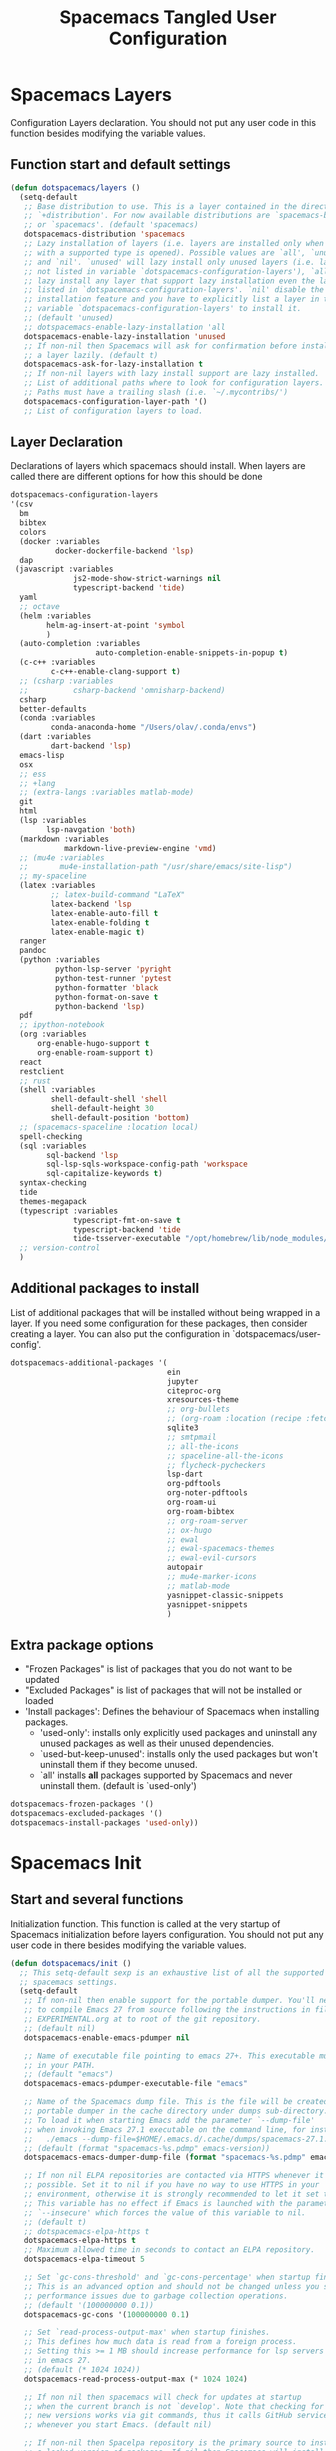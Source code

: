 #+TITLE: Spacemacs Tangled User Configuration
#+STARTUP: headlines
#+STARTUP: nohideblocks
#+STARTUP: noindent
#+OPTIONS: toc:4 h:4
#+PROPERTY: header-args:emacs-lisp :comments link

* Spacemacs Layers
   Configuration Layers declaration. You should not put any user code in this
   function besides modifying the variable values.
** Function start and default settings

#+BEGIN_SRC emacs-lisp :tangle spacemacs.el
  (defun dotspacemacs/layers ()
    (setq-default
     ;; Base distribution to use. This is a layer contained in the directory
     ;; `+distribution'. For now available distributions are `spacemacs-base'
     ;; or `spacemacs'. (default 'spacemacs)
     dotspacemacs-distribution 'spacemacs
     ;; Lazy installation of layers (i.e. layers are installed only when a file
     ;; with a supported type is opened). Possible values are `all', `unused'
     ;; and `nil'. `unused' will lazy install only unused layers (i.e. layers
     ;; not listed in variable `dotspacemacs-configuration-layers'), `all' will
     ;; lazy install any layer that support lazy installation even the layers
     ;; listed in `dotspacemacs-configuration-layers'. `nil' disable the lazy
     ;; installation feature and you have to explicitly list a layer in the
     ;; variable `dotspacemacs-configuration-layers' to install it.
     ;; (default 'unused)
     ;; dotspacemacs-enable-lazy-installation 'all
     dotspacemacs-enable-lazy-installation 'unused
     ;; If non-nil then Spacemacs will ask for confirmation before installing
     ;; a layer lazily. (default t)
     dotspacemacs-ask-for-lazy-installation t
     ;; If non-nil layers with lazy install support are lazy installed.
     ;; List of additional paths where to look for configuration layers.
     ;; Paths must have a trailing slash (i.e. `~/.mycontribs/')
     dotspacemacs-configuration-layer-path '()
     ;; List of configuration layers to load.
#+END_SRC

** Layer Declaration

   Declarations of layers which spacemacs should install. When layers are called
   there are different options for how this should be done

#+BEGIN_SRC emacs-lisp :tangle spacemacs.el
    dotspacemacs-configuration-layers
    '(csv
      bm
      bibtex
      colors
      (docker :variables
              docker-dockerfile-backend 'lsp)
      dap
     (javascript :variables
                  js2-mode-show-strict-warnings nil
                  typescript-backend 'tide)
      yaml
      ;; octave
      (helm :variables
            helm-ag-insert-at-point 'symbol
            )
      (auto-completion :variables
                       auto-completion-enable-snippets-in-popup t)
      (c-c++ :variables
             c-c++-enable-clang-support t)
      ;; (csharp :variables
      ;;          csharp-backend 'omnisharp-backend)
      csharp
      better-defaults
      (conda :variables
             conda-anaconda-home "/Users/olav/.conda/envs")
      (dart :variables
             dart-backend 'lsp)
      emacs-lisp
      osx
      ;; ess
      ;; +lang
      ;; (extra-langs :variables matlab-mode)
      git
      html
      (lsp :variables
            lsp-navgation 'both)
      (markdown :variables
                markdown-live-preview-engine 'vmd)
      ;; (mu4e :variables
      ;;       mu4e-installation-path "/usr/share/emacs/site-lisp")
      ;; my-spaceline
      (latex :variables
             ;; latex-build-command "LaTeX"
             latex-backend 'lsp
             latex-enable-auto-fill t
             latex-enable-folding t
             latex-enable-magic t)
      ranger
      pandoc
      (python :variables
              python-lsp-server 'pyright
              python-test-runner 'pytest
              python-formatter 'black
              python-format-on-save t
              python-backend 'lsp)
      pdf
      ;; ipython-notebook
      (org :variables
          org-enable-hugo-support t
          org-enable-roam-support t)
      react
      restclient
      ;; rust
      (shell :variables
             shell-default-shell 'shell
             shell-default-height 30
             shell-default-position 'bottom)
      ;; (spacemacs-spaceline :location local)
      spell-checking
      (sql :variables
            sql-backend 'lsp
            sql-lsp-sqls-workspace-config-path 'workspace
            sql-capitalize-keywords t)
      syntax-checking
      tide
      themes-megapack
      (typescript :variables
                  typescript-fmt-on-save t
                  typescript-backend 'tide
                  tide-tsserver-executable "/opt/homebrew/lib/node_modules/typescript/bin/tsserver")
      ;; version-control
      )
#+END_SRC

** Additional packages to install

  List of additional packages that will be installed without being wrapped in a
  layer. If you need some configuration for these packages, then consider creating
  a layer. You can also put the configuration in `dotspacemacs/user-config'.

#+BEGIN_SRC emacs-lisp :tangle spacemacs.el
  dotspacemacs-additional-packages '(
                                     ein
                                     jupyter
                                     citeproc-org
                                     xresources-theme
                                     ;; org-bullets
                                     ;; (org-roam :location (recipe :fetcher github :repo "jethrokuan/org-roam"))
                                     sqlite3
                                     ;; smtpmail
                                     ;; all-the-icons
                                     ;; spaceline-all-the-icons
                                     ;; flycheck-pycheckers
                                     lsp-dart
                                     org-pdftools
                                     org-noter-pdftools
                                     org-roam-ui
                                     org-roam-bibtex
                                     ;; org-roam-server
                                     ;; ox-hugo
                                     ;; ewal
                                     ;; ewal-spacemacs-themes
                                     ;; ewal-evil-cursors
                                     autopair
                                     ;; mu4e-marker-icons
                                     ;; matlab-mode
                                     yasnippet-classic-snippets
                                     yasnippet-snippets
                                     )
#+END_SRC

** Extra package options
  - "Frozen Packages" is list of packages that you do not want to be updated
  - "Excluded Packages" is list of packages that will not be installed or loaded
  - 'Install packages': Defines the behaviour of Spacemacs when installing packages.
    - 'used-only': installs only explicitly used packages and uninstall any
      unused packages as well as their unused dependencies.
    - `used-but-keep-unused': installs only the used packages but won't
      uninstall them if they become unused.
    - `all' installs *all* packages supported by Spacemacs and never uninstall
      them. (default is `used-only')

#+BEGIN_SRC emacs-lisp :tangle spacemacs.el
     dotspacemacs-frozen-packages '()
     dotspacemacs-excluded-packages '()
     dotspacemacs-install-packages 'used-only))
#+END_SRC

* Spacemacs Init
** Start and several functions
    Initialization function. This function is called at the very startup of
    Spacemacs initialization before layers configuration. You should not put any
    user code in there besides modifying the variable values.
#+BEGIN_SRC emacs-lisp :tangle spacemacs.el
  (defun dotspacemacs/init ()
    ;; This setq-default sexp is an exhaustive list of all the supported
    ;; spacemacs settings.
    (setq-default
     ;; If non-nil then enable support for the portable dumper. You'll need
     ;; to compile Emacs 27 from source following the instructions in file
     ;; EXPERIMENTAL.org at to root of the git repository.
     ;; (default nil)
     dotspacemacs-enable-emacs-pdumper nil

     ;; Name of executable file pointing to emacs 27+. This executable must be
     ;; in your PATH.
     ;; (default "emacs")
     dotspacemacs-emacs-pdumper-executable-file "emacs"

     ;; Name of the Spacemacs dump file. This is the file will be created by the
     ;; portable dumper in the cache directory under dumps sub-directory.
     ;; To load it when starting Emacs add the parameter `--dump-file'
     ;; when invoking Emacs 27.1 executable on the command line, for instance:
     ;;   ./emacs --dump-file=$HOME/.emacs.d/.cache/dumps/spacemacs-27.1.pdmp
     ;; (default (format "spacemacs-%s.pdmp" emacs-version))
     dotspacemacs-emacs-dumper-dump-file (format "spacemacs-%s.pdmp" emacs-version)

     ;; If non nil ELPA repositories are contacted via HTTPS whenever it's
     ;; possible. Set it to nil if you have no way to use HTTPS in your
     ;; environment, otherwise it is strongly recommended to let it set to t.
     ;; This variable has no effect if Emacs is launched with the parameter
     ;; `--insecure' which forces the value of this variable to nil.
     ;; (default t)
     ;; dotspacemacs-elpa-https t
     dotspacemacs-elpa-https t
     ;; Maximum allowed time in seconds to contact an ELPA repository.
     dotspacemacs-elpa-timeout 5

     ;; Set `gc-cons-threshold' and `gc-cons-percentage' when startup finishes.
     ;; This is an advanced option and should not be changed unless you suspect
     ;; performance issues due to garbage collection operations.
     ;; (default '(100000000 0.1))
     dotspacemacs-gc-cons '(100000000 0.1)

     ;; Set `read-process-output-max' when startup finishes.
     ;; This defines how much data is read from a foreign process.
     ;; Setting this >= 1 MB should increase performance for lsp servers
     ;; in emacs 27.
     ;; (default (* 1024 1024))
     dotspacemacs-read-process-output-max (* 1024 1024)

     ;; If non nil then spacemacs will check for updates at startup
     ;; when the current branch is not `develop'. Note that checking for
     ;; new versions works via git commands, thus it calls GitHub services
     ;; whenever you start Emacs. (default nil)

     ;; If non-nil then Spacelpa repository is the primary source to install
     ;; a locked version of packages. If nil then Spacemacs will install the
     ;; latest version of packages from MELPA. (default nil)
     dotspacemacs-use-spacelpa t

     ;; If non-nil then verify the signature for downloaded Spacelpa archives.
     ;; (default t)
     dotspacemacs-verify-spacelpa-archives t

     dotspacemacs-check-for-update nil
     ;; If non-nil, a form that evaluates to a package directory. For example, to
     ;; use different package directories for different Emacs versions, set this
     ;; to `emacs-version'.
     ;; dotspacemacs-elpa-subdirectory nil
     dotspacemacs-elpa-subdirectory 'emacs-version

     ;; One of `vim', `emacs' or `hybrid'.
     ;; `hybrid' is like `vim' except that `insert state' is replaced by the
     ;; `hybrid state' with `emacs' key bindings. The value can also be a list
     ;; with `:variables' keyword (similar to layers). Check the editing styles
     ;; section of the documentation for details on available variables.
     ;; (default 'vim)
     dotspacemacs-editing-style 'vim
     ;; If non nil output loading progress in `*Messages*' buffer. (default nil)

     ;; If non-nil show the version string in the Spacemacs buffer. It will
     ;; appear as (spacemacs version)@(emacs version)
     ;; (default t)
     dotspacemacs-startup-buffer-show-version t

     dotspacemacs-verbose-loading nil
     ;; Specify the startup banner. Default value is `official', it displays
     ;; the official spacemacs logo. An integer value is the index of text
     ;; banner, `random' chooses a random text banner in `core/banners'
     ;; directory. A string value must be a path to an image format supported
     ;; by your Emacs build.
     ;; If the value is nil then no banner is displayed. (default 'official)
     dotspacemacs-startup-banner 'official
     ;; List of items to show in startup buffer or an association list of
     ;; the form `(list-type . list-size)`. If nil then it is disabled.
     ;; Possible values for list-type are:
     ;; `recents' `bookmarks' `projects' `agenda' `todos'."
     ;; List sizes may be nil, in which case
     ;; `spacemacs-buffer-startup-lists-length' takes effect.
     dotspacemacs-startup-lists '((recents . 5)
                                  (projects . 7))

     ;; True if the home buffer should respond to resize events. (default t)
     dotspacemacs-startup-buffer-responsive t

     ;; Show numbers before the startup list lines. (default t)
     dotspacemacs-show-startup-list-numbers t

     ;; The minimum delay in seconds between number key presses. (default 0.4)
     dotspacemacs-startup-buffer-multi-digit-delay 0.4

     ;; Default major mode for a new empty buffer. Possible values are mode
     ;; names such as `text-mode'; and `nil' to use Fundamental mode.
     ;; (default `text-mode')
     dotspacemacs-new-empty-buffer-major-mode 'text-mode

     ;; Default major mode of the scratch buffer (default `text-mode')
     dotspacemacs-scratch-mode 'text-mode

     ;; If non-nil, *scratch* buffer will be persistent. Things you write down in
     ;; *scratch* buffer will be saved and restored automatically.
     dotspacemacs-scratch-buffer-persistent nil

     ;; If non-nil, `kill-buffer' on *scratch* buffer
     ;; will bury it instead of killing.
     dotspacemacs-scratch-buffer-unkillable nil

     ;; Initial message in the scratch buffer, such as "Welcome to Spacemacs!"
     ;; (default nil)
     dotspacemacs-initial-scratch-message nil
#+END_SRC

** Declaring the Theme
#+BEGIN_SRC emacs-lisp :tangle spacemacs.el
     dotspacemacs-themes '(
                           ;; xresources
                           ;; ewal-spacemacs-modern
                           spacemacs-dark
                           ;; brin
                           ;;spacemacs-light
                           )
#+END_SRC

** Rest of the function

#+BEGIN_SRC emacs-lisp :tangle spacemacs.el
  ;; Set the theme for the Spaceline. Supported themes are `spacemacs',
  ;; `all-the-icons', `custom', `doom', `vim-powerline' and `vanilla'. The
  ;; first three are spaceline themes. `doom' is the doom-emacs mode-line.
  ;; `vanilla' is default Emacs mode-line. `custom' is a user defined themes,
  ;; refer to the DOCUMENTATION.org for more info on how to create your own
  ;; spaceline theme. Value can be a symbol or list with additional properties.
  ;; (default '(spacemacs :separator wave :separator-scale 1.5))
  dotspacemacs-mode-line-theme '(spacemacs :separator wave :separator-scale 1.5)

  ;; If non nil the cursor color matches the state color in GUI Emacs.
  dotspacemacs-colorize-cursor-according-to-state t
  ;; Default font, or prioritized list of fonts. `powerline-scale' allows to
  ;; quickly tweak the mode-line size to make separators look not too crappy.
  dotspacemacs-default-font '(
                              "SauceCodePro Nerd Font"
                              ;; "SourceCodePro"
                              :size 14
                              :weight normal
                              :width normal
                              ;; :powerline-scale 1.1
                              :powerline-scale 1.0
                              )
  ;; The leader key
  dotspacemacs-leader-key "SPC"
  ;; The key used for Emacs commands (M-x) (after pressing on the leader key).
  ;; (default "SPC")
  dotspacemacs-emacs-command-key "SPC"
  ;; The key used for Vim Ex commands (default ":")
  dotspacemacs-ex-command-key ":"
  ;; The leader key accessible in `emacs state' and `insert state'
  ;; (default "M-m")
  dotspacemacs-emacs-leader-key "M-m"
  ;; Major mode leader key is a shortcut key which is the equivalent of
  ;; pressing `<leader> m`. Set it to `nil` to disable it. (default ",")
  dotspacemacs-major-mode-leader-key ","
  ;; Major mode leader key accessible in `emacs state' and `insert state'.
  ;; (default "C-M-m" for terminal mode, "<M-return>" for GUI mode).
  ;; Thus M-RET should work as leader key in both GUI and terminal modes.
  ;; C-M-m also should work in terminal mode, but not in GUI mode.
  dotspacemacs-major-mode-emacs-leader-key (if window-system "<M-return>" "C-M-m")
  ;; These variables control whether separate commands are bound in the GUI to
  ;; the key pairs C-i, TAB and C-m, RET.
  ;; Setting it to a non-nil value, allows for separate commands under <C-i>
  ;; and TAB or <C-m> and RET.
  ;; In the terminal, these pairs are generally indistinguishable, so this only
  ;; works in the GUI. (default nil)
  dotspacemacs-distinguish-gui-tab nil
  ;; If non nil `Y' is remapped to `y$' in Evil states. (default nil)
  dotspacemacs-remap-Y-to-y$ nil
  ;; If non-nil, the shift mappings `<' and `>' retain visual state if used
  ;; there. (default t)
  dotspacemacs-retain-visual-state-on-shift t
  ;; If non-nil, J and K move lines up and down when in visual mode.
  ;; (default nil)
  dotspacemacs-visual-line-move-text nil
  ;; If non nil, inverse the meaning of `g' in `:substitute' Evil ex-command.
  ;; (default nil)
  dotspacemacs-ex-substitute-global nil
  ;; Name of the default layout (default "Default")
  dotspacemacs-default-layout-name "Default"
  ;; If non nil the default layout name is displayed in the mode-line.
  ;; (default nil)
  dotspacemacs-display-default-layout nil
  ;; If non nil then the last auto saved layouts are resume automatically upon
  ;; start. (default nil)
  dotspacemacs-auto-resume-layouts nil
  ;; Size (in MB) above which spacemacs will prompt to open the large file
  ;; literally to avoid performance issues. Opening a file literally means that
  ;; no major mode or minor modes are active. (default is 1)
  dotspacemacs-large-file-size 1
  ;; Location where to auto-save files. Possible values are `original' to
  ;; auto-save the file in-place, `cache' to auto-save the file to another
  ;; file stored in the cache directory and `nil' to disable auto-saving.
  ;; (default 'cache)
  dotspacemacs-auto-save-file-location 'cache
  ;; Maximum number of rollback slots to keep in the cache. (default 5)
  dotspacemacs-max-rollback-slots 5
  ;; If non nil, `helm' will try to minimize the space it uses. (default nil)
  dotspacemacs-helm-resize nil
  ;; if non nil, the helm header is hidden when there is only one source.
  ;; (default nil)
  dotspacemacs-helm-no-header nil
  ;; define the position to display `helm', options are `bottom', `top',
  ;; `left', or `right'. (default 'bottom)
  dotspacemacs-helm-position 'bottom
  ;; Controls fuzzy matching in helm. If set to `always', force fuzzy matching
  ;; in all non-asynchronous sources. If set to `source', preserve individual
  ;; source settings. Else, disable fuzzy matching in all sources.
  ;; (default 'always)
  dotspacemacs-helm-use-fuzzy 'always
  ;; If non nil the paste micro-state is enabled. When enabled pressing `p`
  ;; several times cycle between the kill ring content. (default nil)
  dotspacemacs-enable-paste-transient-state nil
  ;; Which-key delay in seconds. The which-key buffer is the popup listing
  ;; the commands bound to the current keystroke sequence. (default 0.4)
  dotspacemacs-which-key-delay 0.4
  ;; Which-key frame position. Possible values are `right', `bottom' and
  ;; `right-then-bottom'. right-then-bottom tries to display the frame to the
  ;; right; if there is insufficient space it displays it at the bottom.
  ;; (default 'bottom)
  dotspacemacs-which-key-position 'bottom
  ;; Control where `switch-to-buffer' displays the buffer. If nil,
  ;; `switch-to-buffer' displays the buffer in the current window even if
  ;; another same-purpose window is available. If non-nil, `switch-to-buffer'
  ;; displays the buffer in a same-purpose window even if the buffer can be
  ;; displayed in the current window. (default nil)
  dotspacemacs-switch-to-buffer-prefers-purpose nil
  ;; If non nil a progress bar is displayed when spacemacs is loading. This
  ;; may increase the boot time on some systems and emacs builds, set it to
  ;; nil to boost the loading time. (default t)
  dotspacemacs-loading-progress-bar t
  ;; If non nil the frame is fullscreen when Emacs starts up. (default nil)
  ;; (Emacs 24.4+ only)
  dotspacemacs-fullscreen-at-startup nil
  ;; If non nil `spacemacs/toggle-fullscreen' will not use native fullscreen.
  ;; Use to disable fullscreen animations in OSX. (default nil)
  dotspacemacs-fullscreen-use-non-native nil
  ;; If non nil the frame is maximized when Emacs starts up.
  ;; Takes effect only if `dotspacemacs-fullscreen-at-startup' is nil.
  ;; (default nil) (Emacs 24.4+ only)
  dotspacemacs-maximized-at-startup nil
  ;; A value from the range (0..100), in increasing opacity, which describes
  ;; the transparency level of a frame when it's active or selected.
  ;; Transparency can be toggled through `toggle-transparency'. (default 90)
  dotspacemacs-active-transparency 90
  ;; A value from the range (0..100), in increasing opacity, which describes
  ;; the transparency level of a frame when it's inactive or deselected.
  ;; Transparency can be toggled through `toggle-transparency'. (default 90)
  dotspacemacs-inactive-transparency 90
  ;; If non nil show the titles of transient states. (default t)
  dotspacemacs-show-transient-state-title t
  ;; If non nil show the color guide hint for transient state keys. (default t)
  dotspacemacs-show-transient-state-color-guide t
  ;; If non nil unicode symbols are displayed in the mode line. (default t)
  dotspacemacs-mode-line-unicode-symbols t
  ;; If non nil smooth scrolling (native-scrolling) is enabled. Smooth
  ;; scrolling overrides the default behavior of Emacs which recenters point
  ;; when it reaches the top or bottom of the screen. (default t)
  dotspacemacs-smooth-scrolling t
  ;; Control line numbers activation.
  ;; If set to `t' or `relative' line numbers are turned on in all `prog-mode' and
  ;; `text-mode' derivatives. If set to `relative', line numbers are relative.
  ;; This variable can also be set to a property list for finer control:
  ;; '(:relative nil
  ;;   :disabled-for-modes dired-mode
  ;;                       doc-view-mode
  ;;                       markdown-mode
  ;;                       org-mode
  ;;                       pdf-view-mode
  ;;                       text-mode
  ;;   :size-limit-kb 1000)
  ;; (default nil)
  dotspacemacs-line-numbers 'relative
  ;; Code folding method. Possible values are `evil' and `origami'.
  ;; (default 'evil)
  dotspacemacs-folding-method 'evil
  ;; If non-nil smartparens-strict-mode will be enabled in programming modes.
  ;; (default nil)
  dotspacemacs-smartparens-strict-mode nil
  ;; If non-nil smartparens-mode will be enabled in programming modes.
  ;; (default t)
  dotspacemacs-activate-smartparens-mode t
  ;; If non-nil pressing the closing parenthesis `)' key in insert mode passes
  ;; over any automatically added closing parenthesis, bracket, quote, etc…
  ;; This can be temporary disabled by pressing `C-q' before `)'. (default nil)
  dotspacemacs-smart-closing-parenthesis nil
  ;; Select a scope to highlight delimiters. Possible values are `any',
  ;; `current', `all' or `nil'. Default is `all' (highlight any scope and
  ;; emphasis the current one). (default 'all)
  dotspacemacs-highlight-delimiters 'all
  ;; If non-nil, start an Emacs server if one is not already running.
  ;; (default nil)
  dotspacemacs-enable-server nil

  ;; Set the emacs server socket location.
  ;; If nil, uses whatever the Emacs default is, otherwise a directory path
  ;; like \"~/.emacs.d/server\". It has no effect if
  ;; `dotspacemacs-enable-server' is nil.
  ;; (default nil)
  dotspacemacs-server-socket-dir nil
  ;; If non nil, advise quit functions to keep server open when quitting.
  ;; (default nil)
  dotspacemacs-persistent-server nil
  ;; List of search tool executable names. Spacemacs uses the first installed
  ;; tool of the list. Supported tools are `rg', `ag', `pt', `ack' and `grep'.
  ;; (default '("ag" "pt" "ack" "grep"))
  dotspacemacs-search-tools '("rg" "ag" "pt" "ack" "grep")
  ;; The default package repository used if no explicit repository has been
  ;; specified with an installed package.
  ;; Not used for now. (default nil)
  dotspacemacs-default-package-repository nil
  ;; Format specification for setting the frame title.
  ;; %a - the `abbreviated-file-name', or `buffer-name'
  ;; %t - `projectile-project-name'
  ;; %I - `invocation-name'
  ;; %S - `system-name'
  ;; %U - contents of $USER
  ;; %b - buffer name
  ;; %f - visited file name
  ;; %F - frame name
  ;; %s - process status
  ;; %p - percent of buffer above top of window, or Top, Bot or All
  ;; %P - percent of buffer above bottom of window, perhaps plus Top, or Bot or All
  ;; %m - mode name
  ;; %n - Narrow if appropriate
  ;; %z - mnemonics of buffer, terminal, and keyboard coding systems
  ;; %Z - like %z, but including the end-of-line format
  ;; If nil then Spacemacs uses default `frame-title-format' to avoid
  ;; performance issues, instead of calculating the frame title by
  ;; `spacemacs/title-prepare' all the time.
  ;; (default "%I@%S")
  dotspacemacs-frame-title-format "%I@%S"
  ;; Format specification for setting the icon title format
  ;; (default nil - same as frame-title-format)
  dotspacemacs-icon-title-format nil
  ;; Show trailing whitespace (default t)
  dotspacemacs-show-trailing-whitespace t
  ;; Delete whitespace while saving buffer. Possible values are `all'
  ;; to aggressively delete empty line and long sequences of whitespace,
  ;; `trailing' to delete only the whitespace at end of lines, `changed'to
  ;; delete only whitespace for changed lines or `nil' to disable cleanup.
  ;; (default nil)
  dotspacemacs-whitespace-cleanup nil
  ;; If non-nil activate `clean-aindent-mode' which tries to correct
  ;; virtual indentation of simple modes. This can interfere with mode specific
  ;; indent handling like has been reported for `go-mode'.
  ;; If it does deactivate it here.
  ;; (default t)
  dotspacemacs-use-clean-aindent-mode t

  ;; Accept SPC as y for prompts if non-nil. (default nil)
  dotspacemacs-use-SPC-as-y nil

  ;; If non-nil shift your number row to match the entered keyboard layout
  ;; (only in insert state). Currently supported keyboard layouts are:
  ;; `qwerty-us', `qwertz-de' and `querty-ca-fr'.
  ;; New layouts can be added in `spacemacs-editing' layer.
  ;; (default nil)
  dotspacemacs-swap-number-row nil

  ;; Either nil or a number of seconds. If non-nil zone out after the specified
  ;; number of seconds. (default nil)
  dotspacemacs-zone-out-when-idle nil

  ;; Run `spacemacs/prettify-org-buffer' when
  ;; visiting README.org files of Spacemacs.
  ;; (default nil)
  dotspacemacs-pretty-docs nil

  ;; If nil the home buffer shows the full path of agenda items
  ;; and todos. If non-nil only the file name is shown.
  dotspacemacs-home-shorten-agenda-source nil

  ;; If non-nil then byte-compile some of Spacemacs files.
  dotspacemacs-byte-compile nil
  ))
#+END_SRC

* User Environment

  Environment variables setup. This function defines the environment variables for your
  Emacs session. By default it calls `spacemacs/load-spacemacs-env' which loads the environment
  variables declared in `~/.spacemacs.env' or `~/.spacemacs.d/.spacemacs.env'. See the
  header of this file for more information.

#+BEGIN_SRC emacs-lisp :tangle spacemacs.el
  (defun dotspacemacs/user-env ()
  (spacemacs/load-spacemacs-env))
#+END_SRC

* User Init
  Initialization function for user code. It is called immediately after
  `dotspacemacs/init', before layer configuration executes. This function is
  mostly useful for variables that need to be set before packages are loaded. If
  you are unsure, you should try in setting them in `dotspacemacs/user-config' first.

#+BEGIN_SRC emacs-lisp :tangle spacemacs.el
  (defun dotspacemacs/user-init ()
  ;;  (setq spacemacs-theme-comment-bg nil)
    ;; (setenv "WORKON_HOME" "/opt/anaconda3/envs")
    (setq package-check-signature nil)
    (setq spacemacs-theme-comment-bg nil)
    (setq org-roam-v2-ack t)
    ;; (add-to-list 'load-path "/home/olav/.spacemacs.d/")
    ;; (setq dotspacemacs-configuration-layer-path "/home/olav/.spacemacs.d/")
    ;; (setenv "WORKON_HOME" "/home/olav/.conda/envs")
            ;; '("/home/olav/.conda/envs" "/home/olav/perception-router-digitaltwin/perception-router-digitaltwin/"))
    )
#+END_SRC

* User Config

** Starting user-config
   Configuration function for user code. This function is called at the very end
   of Spacemacs initialization after layers configuration. This is the place
   where most of your configurations should be done. Unless it is explicitly
   specified that a variable should be set before a package is loaded, you should
   place your code here.

  #+BEGIN_SRC emacs-lisp :tangle spacemacs.el
 (defun dotspacemacs/user-config ()
  #+END_SRC

** General Functions for Emacs
*** Pop-info about function

   This function was found at [[http://blog.jenkster.com/2013/12/popup-help-in-emacs-lisp.html][this site]]. This code is actually fairly simple, so
   Then we just call ~popup-tip~ to display it. This function does not function
   completely as expect yet as it show th results in a split window.
#+BEGIN_SRC emacs-lisp :tangle spacemacs.el
 (defun describe-thing-in-popup ()
   (interactive)
   (let* ((thing (symbol-at-point))
          (help-xref-following t)
          (description (with-temp-buffer
                         (help-mode)
                         (help-xref-interned thing)
                         (buffer-string))))
     (popup-tip description
                :point (point)
                :around t
                :height 30
                :scroll-bar t
                :margin t)))
#+END_SRC

*** Opening Spacemacs.org
    Function to open this literate ~spacemacs.org~ configuration file. This
    could be done in the one liner, but then the name did not in the minibuffer
    when using keybindings

#+BEGIN_SRC emacs-lisp :tangle spacemacs.el
  (defun open-org-config-file ()
     (interactive)
     (find-file "~/.spacemacs.d/spacemacs.org"))
#+END_SRC

*** Opening M1-system.org for system note taking
    Function to open this literate ~BigArch.org~ configuration file. This file
    is intended to help me keep notes on system things that I will likely forget
    I have done. This function could be one liner, but then the name did not in
    the mini-buffer when using keybindings.

#+BEGIN_SRC emacs-lisp :tangle spacemacs.el
  (defun open-system-notes-file ()
     (interactive)
     (find-file "~/Library/Mobile Documents/com~apple~CloudDocs/M1-system.org"))
#+END_SRC

** Search and Helm Settings

   This is to turn on follow mode for helm commands. On very large projects or
   files, this could cause Emacs to crash, but it is supposed to be a very nice function.

#+BEGIN_SRC emacs-lisp :tangle spacemacs.el
  (setq helm-follow-mode-persistent t)
#+END_SRC

** Folders and Locations

   Note: org_agenda_dir is set as relative to org-directory in order to play
   nicely with org-capture.
#+BEGIN_SRC emacs-lisp :tangle spacemacs.el
  ;; Regular Org
  (setq
  org_roam_dir "~/Library/Mobile Documents/com~apple~CloudDocs/org-roam"
  org_agenda_dir "~/Library/Mobile Documents/com~apple~CloudDocs/org-agenda/"
  mendeley_bib_files
  '("~/Documents/BibTex/Olav_Pedersen_PreProject2020.bib"
  "~/Documents/BibTex/Website.bib"
  "~/Documents/BibTex/Nootropics.bib"
  "~/Documents/BibTex/Olav_Pedersen_Thesis2021.bib")
  org-directory org_roam_dir
  org-default-notes-file (concat org_roam_dir "/inbox.org")
  )

  ;; Org-Agenda
  (with-eval-after-load 'org (setq
   org-agenda-files '(
                      "~/Library/Mobile Documents/com~apple~CloudDocs/org-agenda/prediktor_meetings.org"
                      "~/Library/Mobile Documents/com~apple~CloudDocs/org-agenda/meetings.org"
                      "~/Library/Mobile Documents/com~apple~CloudDocs/org-agenda/work.org"
                      "~/Library/Mobile Documents/com~apple~CloudDocs/org-agenda/code.org")
   ))

  ;; Org-Roam
  (setq
   org-roam-directory org_roam_dir
   org-roam-index-file (concat org_roam_dir "/index.org")
   deft-directory org_roam_dir
   org-roam-db-location (concat org_roam_dir "/org-roam.db"))

  ;; Bibtex
  (setq
   bibtex-completion-notes-path org_roam_dir
   bibtex-completion-bibliography mendeley_bib_files
   ;; bibtex-completion-library-path '("~/Documents/MendeleyDocs/"))
   bibtex-completion-library-path org_roam_dir
   ;; bibtex-completion-notes-path (concat org_roam_dir "/bibnotes.org"))
   )
  ;; Org-ref
  ;; (setq
  ;;  org-ref-notes-directory org_roam_dir
  ;;  org-ref-default-bibliography
  ;;  '("~/Documents/BibTex/Olav_Pedersen_PreProject2020.bib"
  ;;    "~/Documents/BibTex/Website.bib"
  ;;    "~/Documents/BibTex/Olav_Pedersen_Thesis2021.bib")
  ;;  org-ref-bibliography-notes (concat org_roam_dir "/bibnotes.org")
  ;;  ;; org-ref-default-bibliography mendeley_bib_files
  ;;  ;; org-ref-pdf-directory "~/Dropbox/MendeleyDocs/"
  ;;  ;; org-ref-pdf-directory
  ;;  )
#+END_SRC

** Hydras

   Hydra is used in attempt to make the helm buffers more manageable.
   The following function was found at this [[https://github.com/abo-abo/hydra/wiki/Helm][site]], which also suggests two
   additional functions to avoid answering yes/no questions.
#+BEGIN_SRC emacs-lisp :tangle spacemacs.el
(with-eval-after-load 'helm
  (defhydra helm-like-unite (:hint nil
                             :color pink)
  "
  Nav ^^^^^^^^^        Mark ^^          Other ^^       Quit
  ^^^^^^^^^^------------^^----------------^^----------------------
  _K_ ^ ^ _k_ ^ ^     _m_ark           _v_iew         _i_: cancel
  ^↕^ _h_ ^✜^ _l_     _t_oggle mark    _H_elp         _o_: quit
  _J_ ^ ^ _j_ ^ ^     _U_nmark all     _d_elete
  ^^^^^^^^^^                           _f_ollow: %(helm-attr 'follow)
  "
    ;; arrows
    ("h" helm-beginning-of-buffer)
    ("j" helm-next-line)
    ("k" helm-previous-line)
    ("l" helm-end-of-buffer)
    ;; beginning/end
    ("g" helm-beginning-of-buffer)
    ("G" helm-end-of-buffer)
    ;; scroll
    ("K" helm-scroll-other-window-down)
    ("J" helm-scroll-other-window)
    ;; mark
    ("m" helm-toggle-visible-mark)
    ("t" helm-toggle-all-marks)
    ("U" helm-unmark-all)
    ;; exit
    ("<escape>" keyboard-escape-quit "" :exit t)
    ("o" keyboard-escape-quit :exit t)
    ("i" nil)
    ;; sources
    ("}" helm-next-source)
    ("{" helm-previous-source)
    ;; rest
    ("H" helm-help)
    ("v" helm-execute-persistent-action)
    ("d" helm-persistent-delete-marked)
    ("f" helm-follow-mode))

  (define-key helm-map (kbd "<escape>") 'helm-like-unite/body)
  (define-key helm-map (kbd "C-k") 'helm-like-unite/body)
  (define-key helm-map (kbd "C-o") 'helm-like-unite/body))
#+END_SRC

** LSP-mode
   This ensures that ~lsp-imenu~ always runs with lsp-mode.
#+BEGIN_SRC emacs-lisp :tangle spacemacs.el
  ;; (add-hook 'lsp-after-open-hook 'lsp-enable-imenu)
  ;; (add-hook 'python-mode-hook 'lsp-deferred)
  ;; Turing off autodoc as it makes navigation painfully slow.
  (setq lsp-ui-doc-enable nil)
  (setq lsp-navigation 'both)
  (with-eval-after-load 'lsp-mode
  (add-to-list 'lsp-file-watch-ignored-directories "[/\\\\]\\venv*\\'"))
#+END_SRC

** TODO Flycheck and Linting stuff

   The ~syntax-highlighting~ layer has been enabled which contains the flycheck
   package. Global settings can be set, but project specific settings can be set
   using a ~.dir-locals.el~. This will load the variables in this file and apply
   them to any buffer running within the same folder or any subfolder.

   The ~flycheck-pycheckers~ package is an additional package which assists in
   having multiple syntax checkers active at the same time for ~flycheck~ in
   python. There were some issues with this packages so it is not needed
   with the newer version of flychecker. The bottom code snippet needs should
   active to run the function.

#+BEGIN_SRC emacs-lisp :tangle spacemacs.el
  ;; (setq flycheck-pycheckers-checkers '(flake8 pylint))
  ;; (setq flycheck-python-pylint-executable "~/.pylintrc")

  ;; Specify default global pylintrc file
  (setq flycheck-pylintrc "~/.pylintrc")

  ;; (with-eval-after-load 'flycheck
  ;;   (add-hook 'flycheck-mode-hook #'flycheck-pycheckers-setup))

  ;; Only wanting Flycheck to show errors when the files is saved
  (setq flycheck-check-syntax-automatically '(mode-enabled save))
#+END_SRC

*** When using venv in python
    In order for the syntax highlighter to know which packages you are using,
    it needs to know what python environment you are using. To be able to set
    flycheck to know which linter to use and which environment you are using you
    can create a ~.dir-locals.el~ file in the repo root folder with the
    following contents. The variables have to point to current python
    environment. This was snagged from this stack [[https://stackoverflow.com/questions/31443527/how-can-i-make-flycheck-use-virtualenv][site.]]

#+begin_src elisp
((python-mode
  (flycheck-python-flake8-executable . "~/gitRepos/python-sdk/venv/bin/python")
  (flycheck-python-pylint-executable . "~/gitRepos/python-sdk/venv/bin/pylint")))
#+end_src

*** Flake8

    Setting the ~flycheck-python-flake8-executable~ variable in the
    ~.dir-locals.el~ file will set the flake8 linter properly for current
    system. I have had no issues so far. *This should be used in each project
    .dir-locals.el*

*** Pylint

    Pylint is a bitch. Spent hours mucking around with ~pylint-venv~ [[https://pypi.org/project/pylint-venv/][package]].
    The idea I had was to set emacs to use the system ~pylint~ package as the
    default and then add the path to potential venvs as described [[https://github.com/jgosmann/pylint-venv/pull/9/commits/9e2abbff09fd9b71f55ecf42168500a9bd9ffc51][here]]. This was
    done by creating a system wide ~/.pylintrc~ file to include [[https://stackoverflow.com/questions/1899436/pylint-unable-to-import-error-how-to-set-pythonpath][this
    supplemental link]].

    It turns out it was working, but there was a problem with
    ~pylint~ for the ~pydantic~ package, which the [[https://github.com/samuelcolvin/pydantic/issues/1961][error]] I thought indicated the
    environment was not working (I added the solution in issue in the error
    link).

    Another issue with pylint was it have an
    ~attemped-relative-import-beyond-top-level-package~ which was perfectly
    described and should be fixed by the outcome of [[https://github.com/flycheck/flycheck/issues/1758][this]] issue. However, I could
    not get spacemacs to update to the newest version of ~flycheck~.
    Unfortunately, I did not implement commit directly as there were other
    variables which did not exist. Replacing ~from .generic import
    UtcTimedSignal, ...~ with the full path ~from common_library.models.generic
    import UtcTimedSignal, ...~ makes the pylint error go away.

    Currently, ~dir-locals.el~ contains the executable link as described above,
    but it uses the global ~~/.pylintrc~ config file, and seems to work. Unsure
    if ~pylint-venv~ package needs to be installed in any of the environments.

** Snippets

This addition is to easily document python code in the Google Documentation
Style.

#+BEGIN_SRC emacs-lisp :tangle spacemacs.el
(use-package yasnippet-radical-snippets
  :ensure t
  :after yasnippet
  :config
  (yasnippet-radical-snippets-initialize))
#+END_SRC

** Terminal Settings

In order to avoid the terminal-here package to not load ~Terminal~ application.
This sets the terminal to be iTerm on the MacOS.

#+BEGIN_SRC emacs-lisp :tangle spacemacs.el
(setq terminal-here-mac-terminal-command 'iterm2)
#+END_SRC

#+RESULTS:
: iterm2

** Magit Settings
*** Evil-Magit
    This option is set to ensure that the keybindings 'j' and 'k' can be used
     for navigating up and down. If the following option is activated it enables
     a visual mode for magit, but overrides more natural vim bindings 'j' and 'k'.
#+BEGIN_SRC emacs-lisp :tangle spacemacs.el
  ;; (setq evil-magit-use-y-for-yank nil)
#+END_SRC

** COMMENT Mu4e
*** General Settings

    These were taken and adopted from [[https://gitlab.com/dwt1/dotfiles/-/blob/master/.doom.d/config.org#mu4e][DistroTubes]] gitlab dotfiles.

#+BEGIN_SRC emacs-lisp :tangle spacemacs.el
;;   (add-to-list 'load-path "/usr/local/share/emacs/site-lisp/mu4e")
;;   (require 'mu4e)

;;   (setq user-full-name  "Olav Landmark Pedersen"
;;         mu4e-get-mail-command "mbsync -c ~/.config/mu4e/mbsyncrc -a"
;;         ;; This option is to avoid mail syncing issues with gmail
;;         mu4e-change-filenames-when-moving t
;;         mu4e-update-interval  300
;;         mu4e-main-buffer-hide-personal-addresses t
;;         message-send-mail-function 'smtpmail-send-it
;;         starttls-use-gnutls t
;;         mu4e-maildir-shortcuts
;;         '(
;;           ("/olavpe-gmail/INBOX"     . ?i)
;;           ("/olavpe-gmail/[Gmail]/Sent Mail" . ?s)
;;           ("/olavpe-gmail/[Gmail]/Drafts"    . ?d)
;;           ("/olavpe-gmail/[Gmail]/Trash"     . ?t)
;;           ("/olavlp-ntnu/INBOX"              . ?I)
;;           ("/olavlp-ntnu/Sendte elementer"   . ?S)
;;           ("/olavlp-ntnu/Kladd"              . ?D)
;;           ("/olavlp-ntnu/Slettede elementer" . ?T)
;; )
;;         mu4e-view-show-addresses t
;; )

;;   (setq mu4e-contexts
;;         (list
;;         ;; Work account
;;         (make-mu4e-context
;;           :name "Gmail"
;;           :match-func
;;             (lambda (msg)
;;               (when msg
;;                 (string-prefix-p "/olavpe-gmail" (mu4e-message-field msg :maildir))))
;;           :vars '(
;;                   (user-mail-address . "olavpe@gmail.com")
;;                   (user-full-name    . "Olav Pedersen")
;;                   (mu4e-sent-folder . "/olavpe-gmail/[Gmail]/Sent Mail")
;;                   (mu4e-drafts-folder . "/olavpe-gmail/[Gmail]/Drafts")
;;                   (mu4e-trash-folder . "/olavpe-gmail/[Gmail]/Trash")
;;                   (mu4e-refile-folder . "/olavpe-gmail/[Gmail]/All Mail")
;;                   (mu4e-compose-signature .
;;                     (concat
;;                       "Best regards,\n"
;;                       "Olav Pedersen\n"
;;                       "olavpe@gmail.com\n"))
;;                   ;; (smtpmail-auth-credentials "/home/olav/.config/mu4e/mbsyncpass-olavpe-gmail-App.gpg")
;;                   (smtpmail-starttls-credentials . '(("smtp.gmail.com" 587 nil nil)))
;;                   (smtpmail-default-smtp-server . "smtp.gmail.com")
;;                   (smtpmail-smtp-server . "smtp.gmail.com")
;;                   (smtpmail-smtp-user . "olavpe@gmail.com")
;;                   (smtpmail-stream-type . starttls)
;;                   (smtpmail-smtp-service . 587))
;; )

;;         ;; Personal account
;;         (make-mu4e-context
;;           :name "NTNU"
;;           :match-func
;;             (lambda (msg)
;;               (when msg
;;                 (string-prefix-p "/olavlp-ntnu" (mu4e-message-field msg :maildir))))
;;           :vars '(
;;                   (user-mail-address . "olavlp@stud.ntnu.no")
;;                   (user-full-name . "Olav Pedersen")
;;                   (mu4e-sent-folder . "/olavlp-ntnu/Sendte elementer")
;;                   (mu4e-drafts-folder . "/olavlp-ntnu/Kladd")
;;                   (mu4e-trash-folder . "/olavlp-ntnu/Slettede elementer")
;;                   (mu4e-compose-signature .
;;                     (concat
;;                       "Best regards,\n"
;;                       "Olav Pedersen\n"
;;                       "olavlp@stud.ntnu.no\n"))
;;                   ;; (smtpmail-auth-credentials "/home/olav/.config/mu4e/mbsyncpass-olavlp-ntnu.gpg")
;;                   (smtpmail-starttls-credentials . '(("smtp.office365.com" 587 nil nil)))
;;                   (smtpmail-default-smtp-server . "smtp.office365.com")
;;                   (smtpmail-smtp-server . "smtp.office365.com")
;;                   (smtpmail-smtp-user . "olavlp@ntnu.no")
;;                   (smtpmail-stream-type . starttls)
;;                   (smtpmail-smtp-service . 587)))))

#+END_SRC

*** Account specific headings

#+BEGIN_SRC emacs-lisp :tangle spacemacs.el
  ;; (defvar my-mu4e-account-alist
  ;;   '(("olavpe-gmail"
  ;;      (mu4e-sent-folder "/olavpe-gmail/[Gmail]/Sent Mail")
  ;;      (mu4e-drafts-folder "/olavpe-gmail/[Gmail]/Drafts")
  ;;      (mu4e-trash-folder "/olavpe-gmail/[Gmail]/Trash")
  ;;      (mu4e-refile-folder "/olavpe-gmail/[Gmail]/All Mail")
  ;;      (mu4e-compose-signature
  ;;        (concat
  ;;          "Best regards,\n"
  ;;          "Olav Pedersen\n"
  ;;          "olavpe@gmail.com\n"))
  ;;      (user-mail-address "olavpe@gmail.com")
  ;;      (smtpmail-auth-credentials "/home/olav/.config/mu4e/mbsyncpass-olavpe-gmail-App.gpg")
  ;;      (smtpmail-starttls-credentials '(("smtp.gmail.com" 587 nil nil)))
  ;;      (smtpmail-default-smtp-server "smtp.gmail.com")
  ;;      (smtpmail-smtp-server "smtp.gmail.com")
  ;;      (smtpmail-smtp-user "olavpe@gmail.com")
  ;;      (smtpmail-stream-type starttls)
  ;;      (smtpmail-smtp-service 587))

  ;;     ("olavlp-ntnu"
  ;;      (mu4e-sent-folder "/olavlp-ntnu/Sendte elementer")
  ;;      (mu4e-drafts-folder "/olavlp-ntnu/Kladd")
  ;;      (mu4e-trash-folder "/olavlp-ntnu/Slettede elementer")
  ;;      (mu4e-compose-signature
  ;;        (concat
  ;;          "Best regards,\n"
  ;;          "Olav Pedersen\n"
  ;;          "olavlp@stud.ntnu.no\n"))
  ;;      (user-mail-address "olavlp@stud.ntnu.no")
  ;;      (smtpmail-auth-credentials "/home/olav/.config/mu4e/mbsyncpass-olavlp-ntnu.gpg")
  ;;      (smtpmail-starttls-credentials '(("smtp.office365.com" 587 nil nil)))
  ;;      (smtpmail-default-smtp-server "smtp.office365.com")
  ;;      (smtpmail-smtp-server "smtp.office365.com")
  ;;      (smtpmail-smtp-user "olavlp@ntnu.com")
  ;;      (smtpmail-stream-type starttls)
       ;; (smtpmail-smtp-service 587))

      ;; ("acc3-domain"
      ;;  (mu4e-sent-folder "/acc3-domain/Sent")
      ;;  (mu4e-drafts-folder "/acc3-domain/Drafts")
      ;;  (mu4e-trash-folder "/acc3-domain/Trash")
      ;;  (mu4e-compose-signature
      ;;    (concat
      ;;      "John Boy\n"
      ;;      "acc3@domain.com\n"))
      ;;  (user-mail-address "acc3@domain.com")
      ;;  (smtpmail-default-smtp-server "smtp.domain.com")
      ;;  (smtpmail-smtp-server "smtp.domain.com")
      ;;  (smtpmail-smtp-user "acc3@domain.com")
      ;;  (smtpmail-stream-type starttls)
      ;;  (smtpmail-smtp-service 587))
  ;; ))
  #+END_SRC

*** Theme and Icons settings
    This helps set the correct icons for mu4e icons.

#+BEGIN_SRC emacs-lisp :tangle spacemacs.el
  ;; (use-package mu4e-marker-icons
  ;;   :ensure t
  ;;   :init (mu4e-marker-icons-mode 1))
#+END_SRC

** Programming Languages
*** C
    Simply sets the correct comment style as "//"
#+BEGIN_SRC emacs-lisp :tangle spacemacs.el
 (add-hook 'c-mode-hook (lambda () (c-toggle-comment-style -1)))
#+END_SRC

*** Python
**** Triggering Anaconda mode with python mode
     Starting anaconda mode when starting python mode
 #+BEGIN_SRC emacs-lisp :tangle spacemacs.el
   ;; (add-hook 'python-mode-hook 'anaconda-mode)
 #+END_SRC

*** MATLAB config
#+BEGIN_SRC emacs-lisp :tangle spacemacs.el
  ;; Matlab
  (defun init-matlab ()
    "Initializes my configuration for matlab mode."
    (interactive)
    (setq matlab-indent-function "")
    (setq matlab-shell-command ""))

  (add-hook 'matlab-mode-hook 'init-matlab)
#+END_SRC

** Writing Settings
*** Markdown settings
**** Pandoc Settings
#+BEGIN_SRC emacs-lisp :tangle spacemacs.el
 (add-hook 'markdown-mode-hook 'pandoc-mode)
 (setq markdown-command "/opt/homebrew/bin/pandoc")
#+END_SRC

**** Turning on automatic newline and autofill
#+BEGIN_SRC emacs-lisp :tangle spacemacs.el
 (add-hook 'markdown-mode-hook '(lambda () (setq fill-column 80)))
 (add-hook 'markdown-mode-hook 'turn-on-auto-fill)
 (add-hook 'markdown-mode-hook 'turn-on-font-lock)
#+END_SRC

*** LaTeX settings
**** Specifying a build directory

     This function was found [[https://tex.stackexchange.com/questions/111834/auctex-output-directory-copy-pdf-to-working-directory][here]], and describes the way I would like for auctex
     to function.

#+BEGIN_SRC emacs-lisp :tangle spacemacs.el
  (add-hook 'LaTeX-mode-hook (lambda ()
                  (push
                    '("Latex_outdir" "%`pdflatex --output-directory=/tmp %(mode)%' %t"
                  TeX-run-TeX nil (latex-mode doctex-mode)
                  :help "Run pdflatex with output in /tmp")
                    TeX-command-list)))
#+END_SRC

**** TeX-view function to look in multiple locations

     I created this function to overwrite the current view function as I
     couldn't figure out how to supply an additional path for the file. The
     keybindings are overwritten below in [[keybindings]].

#+BEGIN_SRC emacs-lisp :tangle spacemacs.el
  (defun TeX-view-custom ()
    "Start a viewer without confirmation. It will look for the ~main.pdf~
  file in the current directory or it will look for it in the tmp directory.
  The viewer is started either on region or master file, depending on the
  last command issued."
    (interactive)
    (let ((output-file "./main.pdf")
          (output-sub-dir-file "./tmp/main.pdf"))
    (cond ((file-exists-p output-file) (find-file "./main.pdf"))
          ((file-exists-p output-sub-dir-file)  (find-file "./tmp/main.pdf"))
          (t (message "Output file %S does not exist." )output-file))))
#+END_SRC

**** Setting the default command to compile main.tex files

    When running latex build (, b) by default it will run "main.tex"
#+BEGIN_SRC emacs-lisp :tangle spacemacs.el
 (setq-default TeX-master "main")
#+END_SRC

**** Enabling folding of latex headings such as seen in org-mode

    This hides and shows text. The `outline-minor-mode` is used to fold text in
    headings and such. "Folding" in latex allows you to hide the environment types
#+BEGIN_SRC emacs-lisp :tangle spacemacs.el
 (setq latex-enable-folding t)
 (add-hook 'LaTeX-mode-hook 'outline-minor-mode)
#+END_SRC

**** TODO Clean up this section and fiugre out how to specify the folder path latex

#+BEGIN_SRC emacs-lisp :tangle spacemacs.el
       (setq TeX-source-correlate-method 'synctex)
       (setq TeX-source-correlate-mode t)
       (setq TeX-source-correlate-start-server t)
       ;; (setq latex-enable-magic t)
       (setq TeX-PDF-mode t)
       (setq reftex-cite-format 'natbib)
       (setq reftex-index-phrases-case-fold-search t)
#+END_SRC

#+BEGIN_SRC emacs-lisp :tangle spacemacs.el
 (add-hook 'LaTeX-mode-hook (lambda ()
                              (push
                               '("Make" "latexmk -outdir=/tmp %t" TeX-run-TeX nil t
                                 :help "Make pdf output using latexmk.")
                               TeX-command-list)))
#+END_SRC

   This is a function that will run latex build every time you save, currently
   not active

#+BEGIN_SRC emacs-lisp :tangle spacemacs.el
 (defun run-latex ()
   (interactive)
   (let ((process (TeX-active-process))) (if process (delete-process process)))
   (let ((TeX-save-query nil)) (TeX-save-document ""))
   (TeX-command-menu "latex/build"))
 ;; (add-hook 'LaTeX-mode-hook (lambda () (local-set-key (kbd ":w") #'run-latex)))
#+END_SRC

**** PDF-tools as default for LaTeX mode

     This is for using the built in pdfviewer in emacs
#+BEGIN_SRC emacs-lisp :tangle spacemacs.el
     (setq TeX-view-program-selection '((output-pdf "PDF Tools"))
           TeX-view-program-list '(("PDF Tools" TeX-pdf-tools-sync-view))
           TeX-source-correlate-start-server t)
#+END_SRC

** Org Settings
*** Starting with-eval-after-load

#+BEGIN_SRC emacs-lisp :tangle spacemacs.el
  (with-eval-after-load 'org
#+END_SRC

*** ox-beamer
#+BEGIN_SRC emacs-lisp :tangle spacemacs.el
  (setq org-beamer-frame-level 2)
#+END_SRC

*** Org Default Apps

    This is used in order to get org-ref and org-pdftools to use pdf-tools to
    open up a pdf link in an org file.
#+BEGIN_SRC emacs-lisp :tangle spacemacs.el
  (add-to-list 'org-file-apps '("\\.pdf\\'" . emacs))
#+END_SRC

*** Org-Capture
**** Org Capture Templates Function Start
     The ~org-capture-templates~ idea of where the capture templates are
     accessed by leader keys, such as in emacs. The main categories are:

     - "Prediktor Company Meetings"
     - "Meetings"
     - "Code"
     - "Work"

#+BEGIN_SRC emacs-lisp :tangle spacemacs.el
  (setq agenda_meetings (concat org_agenda_dir "meetings.org"))
  (setq agenda_prediktor_meetings (concat org_agenda_dir "prediktor_meetings.org"))
  (setq agenda_code (concat org_agenda_dir "code.org"))
  (setq agenda_work (concat org_agenda_dir "work.org"))
  (setq org-capture-templates '(
#+END_SRC

**** General Info about the org-capture templates

      <<general-captures-description>>
     There are primarily only 4 different templates defined here. They are
     hidden behind different categories based on time prompts. This is a work in
     progress, and I simply want to figure out if this is a good method of
     working or not. At this moment all of the tasks just create TODO tasks
     These templates store ~org-capture~ templates under 3 main categories.

     All the files, besides ~recommendations~, are organized by ~datetime~ since
     there are not special categories associated with these tasks (at the
     moment). However, the use of tags, as I have used in Kanban style
     organizer. These are added such that kaban style can be used later if
     desired.

     All of the options for organizing these things are organized via:
       - "important"
       - "chill"
       - "soon"
       - "later"

     *The four categories of tasks are:*
       - "r" Regular Prompts: No time prompts for schedule or deadline
       - "s" Schedule tasks: For task you want to schedule, but do not have a deadline
       - "d" Deadline tasks: For task with a Deadline you haven't scheduled
       - "b" Both time prompts tasks: when you want to schedule and deadline.
     *The main functions are:*
       - "t" Create a simple task (with no frills besides created timestamp)
       - "i" Create a task with and write some additional notes
       - "l" Create a task with a link and info to a file location
       - "s" Create a task with a link, info, and code snippet based on kill ring

**** Meeting General Templates

#+BEGIN_SRC emacs-lisp :tangle spacemacs.el
  ("m" "General Meeting Notes" entry
  (file+olp+datetree agenda_meetings)
   "* %^{Name} \t :%^{Tag}: \n CREATED: %U \n %?")

  ("p" "Prediktor Company Meeting Notes")

  ("ps" "Standups" entry
  (file+olp+datetree agenda_prediktor_meetings)
   "* Daily Standup \t :standup: \n CREATED: %U \n %?")
  ("po" "Team Orca Notes" entry
  (file+olp+datetree agenda_prediktor_meetings)
   "* %^{Name} \t :team-orca: \n CREATED: %U \n %?")
  ("pt" "R&D Tilsammans Notes" entry
  (file+olp+datetree agenda_prediktor_meetings)
   "* %^{Name} \t :tilsammans: \n CREATED: %U \n %?")
  ("pp" "Team Company Pulse Notes" entry
  (file+olp+datetree agenda_prediktor_meetings)
   "* %^{Name} \t :company-pulse: \n CREATED: %U \n %?")
#+END_SRC

**** Code Project Templates

     These are identical to [[general-captures-description]], but for different files.

#+BEGIN_SRC emacs-lisp :tangle spacemacs.el
  ("c" "Coding")

  ;; No Date Prompts
  ("cr" "Regular Prompts")
  ("crt" "Create task" entry
  (file+olp+datetree agenda_code)
   "* TODO %? \t%^g \n CREATED: %U")
  ("cri" "Create task with info" entry
  (file+olp+datetree agenda_code)
   "* TODO %^{Task} \t%^g \n CREATED: %U \n %?")
  ("crl" "Create task with link" entry
  (file+olp+datetree agenda_code)
   "* TODO %^{Task} \t%^g \n CREATED: %U \n %a \n %?")
  ("crc"  "Create task with link and snippet" entry
  (file+olp+datetree agenda_code)
   "* TODO %^{Task} \t%^g \n CREATED: %U \n %a \n %? \n #+BEGIN_SRC %^{Language}\n%c\n#+END_SRC")

  ("cs" "Schedule Tasks")
  ("cst" "Schedule a task" entry
  (file+olp+datetree agenda_code)
   "* TODO %? \t%^g \n CREATED: %U \n SCHEDULED: %^t")
  ("csi" "Schedule a task with info" entry
  (file+olp+datetree agenda_code)
   "* TODO %^{Task} \t%^g \n CREATED: %U \n SCHEDULED: %^t \n %?")
  ("csl" "Schedule a task with link" entry
  (file+olp+datetree agenda_code)
   "* TODO %^{Task} \t%^g \n CREATED: %U \n SCHEDULED: %^t \n %a \n %?")
  ("csc"  "Scheduled task with link and snippet" entry
  (file+olp+datetree agenda_code)
   "* TODO %^{Task} \t%^g \n CREATED: %U \n SCHEDULED: %^t \n %a \n %? \n#+BEGIN_SRC %^{Language}\n%c\n#+END_SRC")

  ("cd" "Deadline Tasks")
  ("cdt" "Schedule a task" entry
  (file+olp+datetree agenda_code)
   "* TODO %? \t%^g \n CREATED: %U \n DEADLINE: %^t")
  ("cdi" "Schedule a task with info" entry
  (file+olp+datetree agenda_code)
   "* TODO %^{Task} \t%^g \n CREATED: %U \n DEADLINE: %^t \n %?")
  ("cdl" "Schedule a task with link" entry
  (file+olp+datetree agenda_code)
   "* TODO %^{Task} \t%^g \n CREATED: %U \n DEADLINE: %^t \n %a \n %?")
  ("cdc"  "Scheduled task with link and snippet" entry
  (file+olp+datetree agenda_code)
   "* TODO %^{Task} \t%^g \n CREATED: %U \n DEADLINE: %^t \n %a \n %? \n#+BEGIN_SRC %^{Language}\n%c\n#+END_SRC")

  ;; Deadline and Schedule Prompted
  ("cb" "Deadline and Schedule tasks")
  ("cbt" "Schedule a task" entry
  (file+olp+datetree agenda_code)
   "* TODO %? \t%^g \n CREATED: %U \n SCHEDULED: %^t DEADLINE: %^t \n")
  ("cbi" "Schedule a task with info" entry
  (file+olp+datetree agenda_code)
   "* TODO %^{Task} \t%^g \n CREATED: %U \n SCHEDULED: %^t \n DEADLINE: %^t \n %?")
  ("cbl" "Schedule a task with link" entry
  (file+olp+datetree agenda_code)
   "* TODO %^{Task} \t%^g \n CREATED: %U \n SCHEDULED: %^t \n DEADLINE: %^t \n %a \n %?")
  ("cbs"  "Scheduled task with link and snippet" entry
  (file+olp+datetree agenda_code)
   "* TODO %^{Task} \t%^g \n CREATED:%U\n SCHEDULED:%^t\n DEADLINE: %^t \n %a\n %?\n#+BEGIN_SRC %^{Language}\n%c\n#+END_SRC")
#+END_SRC

**** General Work Project Templates

     These are identical to [[general-captures-description]], but for different files.

#+BEGIN_SRC emacs-lisp :tangle spacemacs.el
  ("w" "General Work")

  ;; No Date Prompts
  ("wr" "Regular Prompts")
  ("wrt" "Create task" entry
  (file+olp+datetree agenda_work)
   "* TODO %? \t%^g \n CREATED: %U")
  ("wri" "Create task with info" entry
  (file+olp+datetree agenda_work)
   "* TODO %^{Task} \t%^g \n CREATED: %U \n %?")
  ("wrl" "Create task with link" entry
  (file+olp+datetree agenda_work)
   "* TODO %^{Task} \t%^g \n CREATED: %U \n %a \n %?")
  ("wrc"  "Create task with link and snippet" entry
  (file+olp+datetree agenda_work)
   "* TODO %^{Task} \t%^g \n CREATED:%U\n %a \n %? \n#+BEGIN_SRC %^{Language}\n%c\n#+END_SRC")

  ("ws" "Schedule Tasks")
  ("wst" "Schedule a task" entry
  (file+olp+datetree agenda_work)
   "* TODO %? \t%^g \n CREATED: %U \n SCHEDULED: %^t")
  ("wsi" "Schedule a task with info" entry
  (file+olp+datetree agenda_work)
   "* TODO %^{Task} \t%^g \n CREATED: %U \n SCHEDULED: %^t \n %?")
  ("wsl" "Schedule a task with link" entry
  (file+olp+datetree agenda_work)
   "* TODO %^{Task} \t%^g \n CREATED: %U \n SCHEDULED: %^t \n %a \n %?")
  ("wsc"  "Scheduled task with link and snippet" entry
  (file+olp+datetree agenda_work)
   "* TODO %^{Task} \t%^g \n CREATED:%U\n SCHEDULED:%^t\n %a\n %?\n#+BEGIN_SRC %^{Language}\n%c\n#+END_SRC")

  ("wd" "Deadline Tasks")
  ("wdt" "Schedule a task" entry
  (file+olp+datetree agenda_work)
   "* TODO %? \t%^g \n CREATED: %U \n DEADLINE: %^t")
  ("wdi" "Schedule a task with info" entry
  (file+olp+datetree agenda_work)
   "* TODO %^{Task} \t%^g \n CREATED: %U \n DEADLINE: %^t \n %?")
  ("wdl" "Schedule a task with link" entry
  (file+olp+datetree agenda_work)
   "* TODO %^{Task} \t%^g \n CREATED: %U \n DEADLINE: %^t \n %a \n %?")
  ("wdc"  "Scheduled task with link and snippet" entry
  (file+olp+datetree agenda_work)
   "* TODO %^{Task} \t%^g \n CREATED:%U\n DEADLINE:%^t\n %a\n %?\n#+BEGIN_SRC %^{Language}\n%c\n#+END_SRC")

  ;; Deadline and Schedule Prompted
  ("wb" "Deadline and Schedule tasks")
  ("wbt" "Schedule a task" entry
  (file+olp+datetree agenda_work)
   "* TODO %? \t%^g \n CREATED: %U \n SCHEDULED: %^t DEADLINE: %^t \n")
  ("wbi" "Schedule a task with info" entry
  (file+olp+datetree agenda_work)
   "* TODO %^{Task} \t%^g \n CREATED: %U \n SCHEDULED: %^t \n DEADLINE: %^t \n %?")
  ("wbl" "Schedule a task with link" entry
  (file+olp+datetree agenda_work)
   "* TODO %^{Task} \t%^g \n CREATED: %U \n SCHEDULED: %^t \n DEADLINE: %^t \n %a \n %?")
  ("wbs"  "Scheduled task with link and snippet" entry
  (file+olp+datetree agenda_work)
   "* TODO %^{Task} \t%^g \n CREATED:%U\n SCHEDULED:%^t\n DEADLINE: %^t \n %a\n %?\n#+BEGIN_SRC %^{Language}\n%c\n#+END_SRC")
#+END_SRC

**** Finishing template function
  #+BEGIN_SRC emacs-lisp :tangle spacemacs.el
  ))
  #+END_SRC

*** Org-Agenda
    This sets the time it takes for to show warnings on deadlines for org-agenda
#+BEGIN_SRC emacs-lisp :tangle spacemacs.el
  (setq org-deadline-warnings-days 7)
  (setq org-agenda-span (quote fortnight))
  ;; (setq org-agenda-skip-scheduled-if-deadline-is-shown t)
  ;; (setq org-agenda-skip-deadline-prewarning-if-scheduled (quote pre-scheduled))
  ;; (setq org-agenda-todo-ignore-deadlines (quote all))
  ;; (setq org-agenda-todo-ignore-scheduled (quote all))
#+END_SRC

*** Defining the keywords agenda terms and colors
    Setting custom colors for the different keywords. I need to figure out how
    to use the ~NEXT~ keyword.
#+BEGIN_SRC emacs-lisp :tangle spacemacs.el
 (setq org-todo-keywords '((sequence "TODO(t)" "PROGRESS(p)" "WAITING(w)" "|" "DONE(d)" "CANCEL(c)")))
 (setq org-todo-keyword-faces '(
      ("TODO" . (:foreground "#dabe72" :weight bold))
      ("PROGRESS" . (:foreground "#5e7e9b" :weight bold))
      ("WAITING" . (:foreground "#bf6c68" :weight bold))
      ("DONE" . (:foreground "#aabf7f" :weight bold))
      ("CANCEL" . (:foreground "#5a7273" :weight bold))))
#+END_SRC

*** Setting the color of tags
#+BEGIN_SRC emacs-lisp :tangle spacemacs.el
 (setq org-tags-faces '(
       ("important" . (:foreground "#d65f2f"))
       ("soon" . (:foreground "#bf6c68"))
 ))
#+END_SRC

*** Colors for Deadlines in Agenda

    This is [[www.reddit.com/r/emacs/comments/5cfij7/orgmode_custom_deadline_color/][explains]] the details of how this function works, but for the most
    part this variable sets the face for deadline tasks. The values from 0 to 1
    determine how close the deadline is. ~1~ is the most intense deadline
    warning, and ~0~ is the lowest deadline setting. The setting that dictates
    which color to show is set in ~org-deadline-warning-days~.

#+BEGIN_SRC emacs-lisp :tangle spacemacs.el
 (setq org-agenda-deadline-faces '(
       (1.0 . (:foreground "#bf6c68"))
       (0.5 . (:foreground "#d65f2f"))
       (0.0 . (:foreground "#dabe72"))))
#+END_SRC

*** Turning on automatic newline and line wrapping
#+BEGIN_SRC emacs-lisp :tangle spacemacs.el
  (setq org-startup-truncated nil)
  (add-hook 'org-mode-hook '(lambda () (setq fill-column 80)))
  (add-hook 'org-mode-hook 'turn-on-auto-fill)
  (add-hook 'org-mode-hook 'turn-on-font-lock)
#+END_SRC

*** Settings for bullets and ellipsis
    Org-mode develop uses org-superstar-mode for bullets
#+BEGIN_SRC emacs-lisp :tangle spacemacs.el
  (setq org-ellipsis "⤵")
  (add-hook 'org-mode-hook 'org-superstar-mode)
  (setq org-hide-leading-stars nil)
  (setq org-superstar-leading-bullet ?\s)
#+END_SRC

*** Checklist completion changes TODO to DONE
     Switch header TODO state to DONE when all checkboxes are ticked, to TODO
     otherwise
#+BEGIN_SRC emacs-lisp :tangle spacemacs.el
(defun my/org-checkbox-todo ()
  (let ((todo-state (org-get-todo-state)) beg end)
    (unless (not todo-state)
      (save-excursion
        (org-back-to-heading t)
        (setq beg (point))
        (end-of-line)
        (setq end (point))
        (goto-char beg)
        (if (re-search-forward "\\[\\([0-9]*%\\)\\]\\|\\[\\([0-9]*\\)/\\([0-9]*\\)\\]"
                               end t)
            (if (match-end 1)
                (if (equal (match-string 1) "100%")
                    (unless (string-equal todo-state "DONE")
                      (org-todo 'done))
                  (unless (string-equal todo-state "TODO")
                    (org-todo 'todo)))
              (if (and (> (match-end 2) (match-beginning 2))
                       (equal (match-string 2) (match-string 3)))
                  (unless (string-equal todo-state "DONE")
                    (org-todo 'done))
                (unless (string-equal todo-state "TODO")
                  (org-todo 'todo)))))))))

(add-hook 'org-checkbox-statistics-hook 'my/org-checkbox-todo)
#+END_SRC

*** Org-babel
    This is to enable compilation for different source code block environments
#+BEGIN_SRC emacs-lisp :tangle spacemacs.el
(org-babel-do-load-languages
  'org-babel-load-languages
  '((python . t)
    (R . t)
   ))
#+END_SRC

*** Org-pdftools and Org-noter
    Using different packages
#+BEGIN_SRC emacs-lisp :tangle spacemacs.el
  (use-package org-pdftools
    :hook (org-mode . org-pdftools-setup-link))

  (use-package org-noter
    :after (:any org pdf-view)
    :config
    (setq org-noter-always-create-frame nil
          ;; org-noter-notes-window-location 'other-frame
          org-noter-hide-other nil
          org-noter-insert-note-no-questions t
          org-noter-separate-notes-from-heading t
          org-noter-notes-search-path (list org_roam_dir)
          org-noter-auto-save-last-location t))

  (use-package org-noter-pdftools
    :after org-noter
    :config
    (with-eval-after-load 'pdf-annot
      (add-hook 'pdf-annot-activate-handler-functions #'org-noter-pdftools-jump-to-note)))
#+END_SRC

*** Org-Roam
   This sets the org roam directory and starts org-roam on startup.
   If you want to add more good org-roam config information checkout the
   following link: https://rgoswami.me/posts/org-note-workflow/#org-noter
 #+BEGIN_SRC emacs-lisp :tangle spacemacs.el
   (add-hook 'after-init-hook 'org-roam-mode)
   (add-hook 'after-init-hook 'org-roam-db-autosync-mode)
   (setq org-link-file-path-type 'adaptive)
   (setq org-roam-mode-section-functions
      (list #'org-roam-backlinks-section
            #'org-roam-reflinks-section
            #'org-roam-unlinked-references-section))
 #+END_SRC

*** Org-Roam-Server
   These are the settings for setting up org-roam-server in order to visualize
   all the work being done in org-roam
 #+BEGIN_SRC emacs-lisp :tangle spacemacs.el
;; (use-package org-roam-server
;;   :ensure t
;;   :config
;;   (setq org-roam-server-host "127.0.0.1"
;;         org-roam-server-port 8080
;;         org-roam-server-authenticate nil
;;         org-roam-server-export-inline-images t
;;         org-roam-server-serve-files nil
;;         org-roam-server-served-file-extensions '("pdf" "mp4" "ogv")
;;         org-roam-server-network-poll t
;;         org-roam-server-network-arrows nil
;;         org-roam-server-network-label-truncate t
;;         org-roam-server-network-label-truncate-length 60
;;         org-roam-server-network-label-wrap-length 20))
 #+END_SRC

   This function opens up a browser to the location of the org-roam-server.
 #+BEGIN_SRC emacs-lisp :tangle spacemacs.el
   ;; (defun open-roam-server-pages () (interactive) (browse-url "http://127.0.0.1:8080")
   ;; (funcall 'org-roam-server-mode))
 #+END_SRC

*** Org-Ref
    This section was copied from Ian Jones, as much of the settings above, but
this section was originally found at: https://rgoswami.me/posts/org-note-workflow/#org-ref
 - ~org-ref-get-pdf-filename-function~ will use helm-bibtex settings to find the pdf
 - ~org-ref-notes-function~, currently this will expect one file per pdf and to
   use ~org-roam~ rather than ref or bibtex systems.

 #+BEGIN_SRC emacs-lisp :tangle spacemacs.el
   ;; (use-package org-ref
   ;;     :config
   ;;     (setq
   ;;      org-ref-open-pdf-filename 'org-pdftools-open
   ;;      org-ref-completion-library 'org-ref-ivy-cite
   ;;      org-ref-get-pdf-filename-function 'org-ref-get-pdf-filename-helm-bibtex
   ;;      org-ref-note-title-format "* TODO %y - %t\n :PROPERTIES:\n  :Custom_ID: %k\n  :NOTER_DOCUMENT: %F\n :ROAM_KEY: cite:%k\n  :AUTHOR: %9a\n  :JOURNAL: %j\n  :YEAR: %y\n  :VOLUME: %v\n  :PAGES: %p\n  :DOI: %D\n  :URL: %U\n :END:\n\n"
   ;;      org-ref-notes-function 'orb-edit-notes
   ;;     ))
   ;;;;;THIS WAS USED PRIOR TO TESTING ORG_CITE
   ;; (use-package org-ref-helm
   ;;     :config
   ;;     (setq
   ;;      org-ref-insert-link-function 'org-ref-insert-link-hydra/body
   ;;      org-ref-insert-cite-function 'org-ref-cite-insert-helm
   ;;      org-ref-insert-label-function 'org-ref-insert-label-link
   ;;      org-ref-insert-ref-function 'org-ref-insert-ref-link
   ;;      org-ref-cite-onclick-function (lambda (_) (org-ref-citation-hydra/body))
   ;;      org-ref-open-pdf-filename 'org-pdftools-open
   ;;      org-ref-completion-library 'org-ref-ivy-cite
   ;;      org-ref-get-pdf-filename-function 'org-ref-get-pdf-filename-helm-bibtex
   ;;      org-ref-note-title-format "* TODO %y - %t\n :PROPERTIES:\n  :Custom_ID: %k\n  :NOTER_DOCUMENT: %F\n :ROAM_KEY: cite:%k\n  :AUTHOR: %9a\n  :JOURNAL: %j\n  :YEAR: %y\n  :VOLUME: %v\n  :PAGES: %p\n  :DOI: %D\n  :URL: %U\n :END:\n\n"
   ;;      org-ref-notes-function 'orb-edit-notes
   ;;     ))
    #+END_SRC

**** Cheatsheet for using org-ref fields

     These are format specifiers for org-ref. The are *not* the same as the keys
     in the .bib files.

#+BEGIN_EXAMPLE
In the format, the following percent escapes will be expanded.
%l The BibTeX label of the citation.
%a List of author names, see also \`reftex-cite-punctuation&rsquo;.
%2a Like %a, but abbreviate more than 2 authors like Jones et al.
%A First author name only.
%e Works like %a, but on list of editor names. (%2e and %E work as well)
It is also possible to access all other BibTeX database fields:
%b booktitle %c chapter %d edition %h howpublished
%i institution %j journal %k key %m month
%n number %o organization %p pages %P first page
%r address %s school %u publisher %t title
%v volume %y year
%B booktitle, abbreviated %T title, abbreviated
%U url
%D doi
%S series %N note
%f pdf filename
%F absolute pdf filename
Usually, only %l is needed. The other stuff is mainly for the echo area
display, and for (setq reftex-comment-citations t).
%< as a special operator kills punctuation and space around it after the
string has been formatted.
A pair of square brackets indicates an optional argument, and RefTeX
will prompt for the values of these arguments.
#+END_EXAMPLE

*** Org-Cite
  Org-cite was a newly created package which implements citation support in Org
  mode. It is kind of like an alternative to ~org-ref~. The citation styles
  should not be used within the same document as they are two different citation
  systems. The following settings were gotten from the following issue to get
  org-cite to work with ~ox-hugo~.

#+BEGIN_SRC emacs-lisp :tangle spacemacs.el
  (use-package oc
  :after org
  :config
  ;; (setq org-cite-global-bibliography '("~/Documents/BibTex/Website.bib"))
  (setq org-cite-global-bibliography mendeley_bib_files)
  (setq org-cite-export-processors
        '((beamer natbib)
          (html csl "chicago-author-date-16th-edition.csl")
          (latex biblatex)
          (t basic))))

  (use-package oc-basic
  :after oc)

  (use-package oc-biblatex
    :after oc)

  (use-package oc-csl
    :after oc
    :init
    ;; make sure to download csl
    ;; https://citationstyles.org
    ;; https://github.com/citation-style-language
    ;; repos for styles & locales
    (setq org-cite-csl-styles-dir "/Users/olav/Documents/csl_styles"))
    ;;(setq org-cite-csl-locales-dir "~/.local/share/csl/locales"))

  (use-package citeproc
  :after (oc oc-csl))
#+END_SRC

*** Org-Roam-Bibtex

   This sets the org roam directory and starts org-roam on startup.
   A very minimal config can be found at [[github.com/nobiot/Zero-to-Emacs-and-Org-roam/blob/d8cf2c065034f04c205a05c83009ce5e4acd4816/.emacs#L116-L151][nobiot's]] website for reference.
   More detailed information here in this orb [[org-roam.discourse.group/t/need-help-getting-noter-pdfs-and-org-roam-bibtex-to-work/794/29][Discourse]] website.

 #+BEGIN_SRC emacs-lisp :tangle spacemacs.el
      (use-package org-roam-bibtex
        :after org-roam
        :hook (org-roam-mode . org-roam-bibtex-mode))
#+end_src

 This is an org-roam-bibtex template taken from
 https://www.philipperambert.com/Installing-Org-Roam-Bibtex-In-Spacemacs
 More suggestions came from [[www.ianjones.us/org-roam-bibtex][Ian Jones website.]]

#+BEGIN_SRC emacs-lisp :tangle spacemacs.el
(setq orb-preformat-keywords
       '("citekey" "title" "url" "author-or-editor" "keywords" "file")
      ;; '(("citekey" . "=key=") "title" "url" "author-or-editor" "keywords" "file")
      orb-process-file-keyword t
      orb-process-file-field t
      orb-file-field-extensions '("pdf"))

(setq orb-templates
       '(("r" "ref" plain (function org-roam-capture--get-point)
""
:file-name "${citekey}"
:head "#+TITLE: ${citekey}: ${title}\n#+ROAM_KEY: ${ref}

 - tags ::
 - keywords :: ${keywords}

,* ${title}
:PROPERTIES:
:Custom_ID: ${citekey}
:URL: ${url}
:AUTHOR: ${author-or-editor}
:NOTER_DOCUMENT: ${file}
:NOTER_PAGE:
:END:")))

#+END_SRC

*** Ox-hugo
    This is to enable compilation for different source code block environments
#+BEGIN_SRC emacs-lisp :tangle spacemacs.el
  ;; (use-package ox-hugo
  ;;   :ensure t
  ;;   :after ox)
#+END_SRC

    The ~citeproc-org~ function is to be able to export citations from org-mode
    to hugo. In this setting needs to be present, but in addition it require
    the ~org-ref-default-bibliography~ to contain one file. This solved my
    problems with "NO_DATA_ITEM" when exporting previously. Adding the following
    local variable at the bottom of the file, will set the variable to the
    value, *only for the current buffer*. It will not affect the variable in
    other files.

    ~eval: (setq-local org-ref-default-bibliography '("~/Documents/BibTex/Website.bib"))~

#+BEGIN_SRC emacs-lisp :tangle spacemacs.el
  (use-package citeproc-org
    :ensure t
    :after (oc oc-csl ox-hugo)
    :config
    (citeproc-org-setup))
#+END_SRC

*** Autopairing

 #+BEGIN_SRC emacs-lisp :tangle spacemacs.el
      ;; For autopairing in org-mode
      (with-eval-after-load 'org
        ;; (modify-syntax-entry ?/ "(/" org-mode-syntax-table)
        ;; (modify-syntax-entry ?= "(=" org-mode-syntax-table)
        (modify-syntax-entry ?\$ "($" org-mode-syntax-table)
        (modify-syntax-entry ?\( "()" org-mode-syntax-table)
        (modify-syntax-entry ?\[ "(]" org-mode-syntax-table)
        (add-hook 'org-mode-hook 'electric-pair-mode))
 #+END_SRC

*** Toggles LaTeX fragment
 #+BEGIN_SRC emacs-lisp :tangle spacemacs.el
      (defvar org-latex-fragment-last nil
      "Holds last fragment/environment you were on.")

      (defun org-latex-fragment-toggle ()
        "Toggle a latex fragment image "
        (and (eq 'org-mode major-mode)
            (let* ((el (org-element-context))
                    (el-type (car el)))
              (cond
                ;; were on a fragment and now on a new fragment
                ((and
                  ;; fragment we were on
                  org-latex-fragment-last
                  ;; and are on a fragment now
                  (or
                  (eq 'latex-fragment el-type)
                  (eq 'latex-environment el-type))
                  ;; but not on the last one this is a little tricky. as you edit the
                  ;; fragment, it is not equal to the last one. We use the begin
                  ;; property which is less likely to change for the comparison.
                  (not (= (org-element-property :begin el)
                          (org-element-property :begin org-latex-fragment-last))))
                ;; go back to last one and put image back
                (save-excursion
                  (goto-char (org-element-property :begin org-latex-fragment-last))
                  (org-preview-latex-fragment))
                ;; now remove current image
                (goto-char (org-element-property :begin el))
                (let ((ov (loop for ov in org-latex-fragment-image-overlays
                                if
                                (and
                                  (<= (overlay-start ov) (point))
                                  (>= (overlay-end ov) (point)))
                                return ov)))
                  (when ov
                    (delete-overlay ov)))
                ;; and save new fragment
                (setq org-latex-fragment-last el))

                ;; were on a fragment and now are not on a fragment
                ((and
                  ;; not on a fragment now
                  (not (or
                        (eq 'latex-fragment el-type)
                        (eq 'latex-environment el-type)))
                  ;; but we were on one
                  org-latex-fragment-last)
                ;; put image back on
                (save-excursion
                  (goto-char (org-element-property :begin org-latex-fragment-last))
                  (org-preview-latex-fragment))
                ;; unset last fragment
                (setq org-latex-fragment-last nil))

                ;; were not on a fragment, and now are
                ((and
                  ;; we were not one one
                  (not org-latex-fragment-last)
                  ;; but now we are
                  (or
                  (eq 'latex-fragment el-type)
                  (eq 'latex-environment el-type)))
                (goto-char (org-element-property :begin el))
                ;; remove image
                (let ((ov (loop for ov in org-latex-fragment-image-overlays
                                if
                                (and
                                  (<= (overlay-start ov) (point))
                                  (>= (overlay-end ov) (point)))
                                return ov)))
                  (when ov
                    (delete-overlay ov)))
                (setq org-latex-fragment-last el))))))


      (add-hook 'post-command-hook 'org-latex-fragment-toggle)
 #+END_SRC

*** Ending with-eval-after-load
#+BEGIN_SRC emacs-lisp :tangle spacemacs.el
  )
#+END_SRC

** Bibtex Settings
   These are the following custom settings to make ~helm-bibtex~ easier to work
   together with ~natbib~. Especially when working on the masters. The default
   is set to "cite".
 #+BEGIN_SRC emacs-lisp :tangle spacemacs.el
  (setq bibtex-completion-cite-default-command "citep")
 #+END_SRC

   Since I rarely ever use optional pre- or post-arguments the following
   disables the default prompting.
 #+BEGIN_SRC emacs-lisp :tangle spacemacs.el
  (setq bibtex-completion-cite-prompt-for-optional-arguments nil)
 #+END_SRC

    This defines the custom template that bibtex uses.
    [[org-roam.discourse.group/t/need-help-getting-noter-pdfs-and-org-roam-bibtex-to-work/794/12][Appearently]] in this blog post they say that this part is redundant if
    ~org-roam-bibtex-mode~ is activate.

#+BEGIN_SRC emacs-lisp :tangle spacemacs.el
  (setq
   bibtex-completion-pdf-field "file"
   ;; bibtex-completion-format-citation-functions
   ;; '((org-mode      . bibtex-completion-format-citation-org-cite)
   ;; (latex-mode    . bibtex-completion-format-citation-cite)
   ;; (markdown-mode . bibtex-completion-format-citation-pandoc-citeproc)
   ;; (python-mode   . bibtex-completion-format-citation-sphinxcontrib-bibtex)
   ;; (rst-mode      . bibtex-completion-format-citation-sphinxcontrib-bibtex)
   ;; (default       . bibtex-completion-format-citation-default))
   ;; bibtex-completion-notes-template-multiple-files
   ;; (concat
   ;;  "#+TITLE: ${title}\n"
   ;;  "#+ROAM_KEY: cite:${=key=}\n"
   ;;  "* TODO Notes\n"
   ;;  ":PROPERTIES:\n"
   ;;  ":Custom_ID: ${=key=}\n"
   ;;  ":NOTER_DOCUMENT: %(orb-process-file-field \"${=key=}\")\n"
   ;;  ":AUTHOR: ${author-abbrev}\n"
   ;;  ":JOURNAL: ${journaltitle}\n"
   ;;  ":DATE: ${date}\n"
   ;;  ":YEAR: ${year}\n"
   ;;  ":DOI: ${doi}\n"
   ;;  ":URL: ${url}\n"
   ;;  ":END:\n\n"
   ;;  )
   )
#+END_SRC

** Theme Stuff
*** Setting cursor and spaceline theme

 #+BEGIN_SRC emacs-lisp :tangle spacemacs.el
      ;; (use-package ewal-evil-cursors
      ;;   :after (ewal-spacemacs-themes)
      ;;   :config (ewal-evil-cursors-get-colors
      ;;            :apply t :spaceline t))
      ;; ;; (use-package spaceline
      ;; ;;   :after (ewal-evil-cursors winum)
      ;; ;;   :init (setq powerline-default-separator nil)
      ;; ;;   :config (spaceline-spacemacs-theme))
      ;; ;; (use-package spaceline-all-the-icons
      ;; ;;   :after spaceline
      ;; ;;   :config (spaceline-all-the-icons-theme))
 #+END_SRC

*** Alternate Xresources Theme
 #+BEGIN_SRC emacs-lisp :tangle spacemacs.el
      ;; Xresources (that is functional)
      ;; (load-theme 'xresources t)
 #+END_SRC

*** Disabling highlight for comments

 #+BEGIN_SRC emacs-lisp :tangle spacemacs.el
   (global-hl-line-mode -1)
  (add-to-list 'default-frame-alist '(ns-transparent-titlebar . t))
   (spacemacs/toggle-highlight-current-line-globally-off)
 #+END_SRC

*** Changing the powerline scaling
#+BEGIN_SRC emacs-lisp :tangle spacemacs.el
   ;; This can be tested to see if there are problems with offset powerline
   ;; (setq spaceline-responsive nil)
  (setq spaceline-all-the-icons-separator-scale 1.8)
#+END_SRC

** Keybindings
   <<keybindings>>
   Non-specific keybindings are defined below

#+BEGIN_SRC emacs-lisp :tangle spacemacs.el
    ;;;; Emacs System functions
    (spacemacs/set-leader-keys "feo" 'open-org-config-file)
    (spacemacs/set-leader-keys "fen" 'open-system-notes-file)
    (spacemacs/set-leader-keys "hh" 'describe-thing-in-popup)
    (spacemacs/set-leader-keys "jg" 'xref-find-definitions)
    (spacemacs/set-leader-keys "jp" 'xref-pop-marker-stack)
    (define-key evil-normal-state-map (kbd "zs") 'hs-hide-level)
    ;;;; Markup functions
    (with-eval-after-load 'latex
      (spacemacs/set-leader-keys-for-major-mode 'latex-mode "v" 'TeX-view-custom)
      (spacemacs/set-leader-keys-for-major-mode 'latex-mode "hh" 'org-cite-insert)
    )
    ;;;; Programming functions
    (spacemacs/set-leader-keys-for-major-mode 'python-mode "Gh" 'lsp-ui-doc-show)
    ;; csharp
    (spacemacs/set-leader-keys "==" 'omnisharp-code-format-entire-file)
    (spacemacs/set-leader-keys-for-major-mode 'csharp-mode "==" 'omnisharp-code-format-entire-file)
    (spacemacs/set-leader-keys "=r" 'omnisharp-code-format-region)
    (spacemacs/set-leader-keys-for-major-mode 'csharp-mode "=r" 'omnisharp-code-format-region)
    ;;;; Org functions
    ;; (spacemacs/set-leader-keys "aors" 'org-roam-server-mode)
    ;; (spacemacs/set-leader-keys-for-major-mode 'org-mode "rs" 'org-roam-server-mode)
    (spacemacs/set-leader-keys "aorw" 'open-roam-server-pages)
    (spacemacs/set-leader-keys-for-major-mode 'org-mode "rw" 'open-roam-server-pages)
    (spacemacs/set-leader-keys "aorh" 'helm-bibtex)
    (spacemacs/set-leader-keys-for-major-mode 'org-mode "rh" 'org-cite-insert)
#+END_SRC

** Finishing user-config
 #+BEGIN_SRC emacs-lisp :tangle spacemacs.el
)
 #+END_SRC


* Local Variables                                                   :ARCHIVE:
# Local Variables:
# eval: (add-hook 'after-save-hook (lambda ()(org-babel-tangle)) nil t)
# End:
